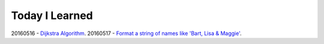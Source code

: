 Today I Learned
================

20160516 - `Dijkstra Algorithm`_.
20160517 - `Format a string of names like 'Bart, Lisa & Maggie'`_.





.. _Dijkstra Algorithm: Algorithm/Dijkstra_Algorithm.rst
.. _Format a string of names like 'Bart, Lisa & Maggie': Codewars/20160517.rst
